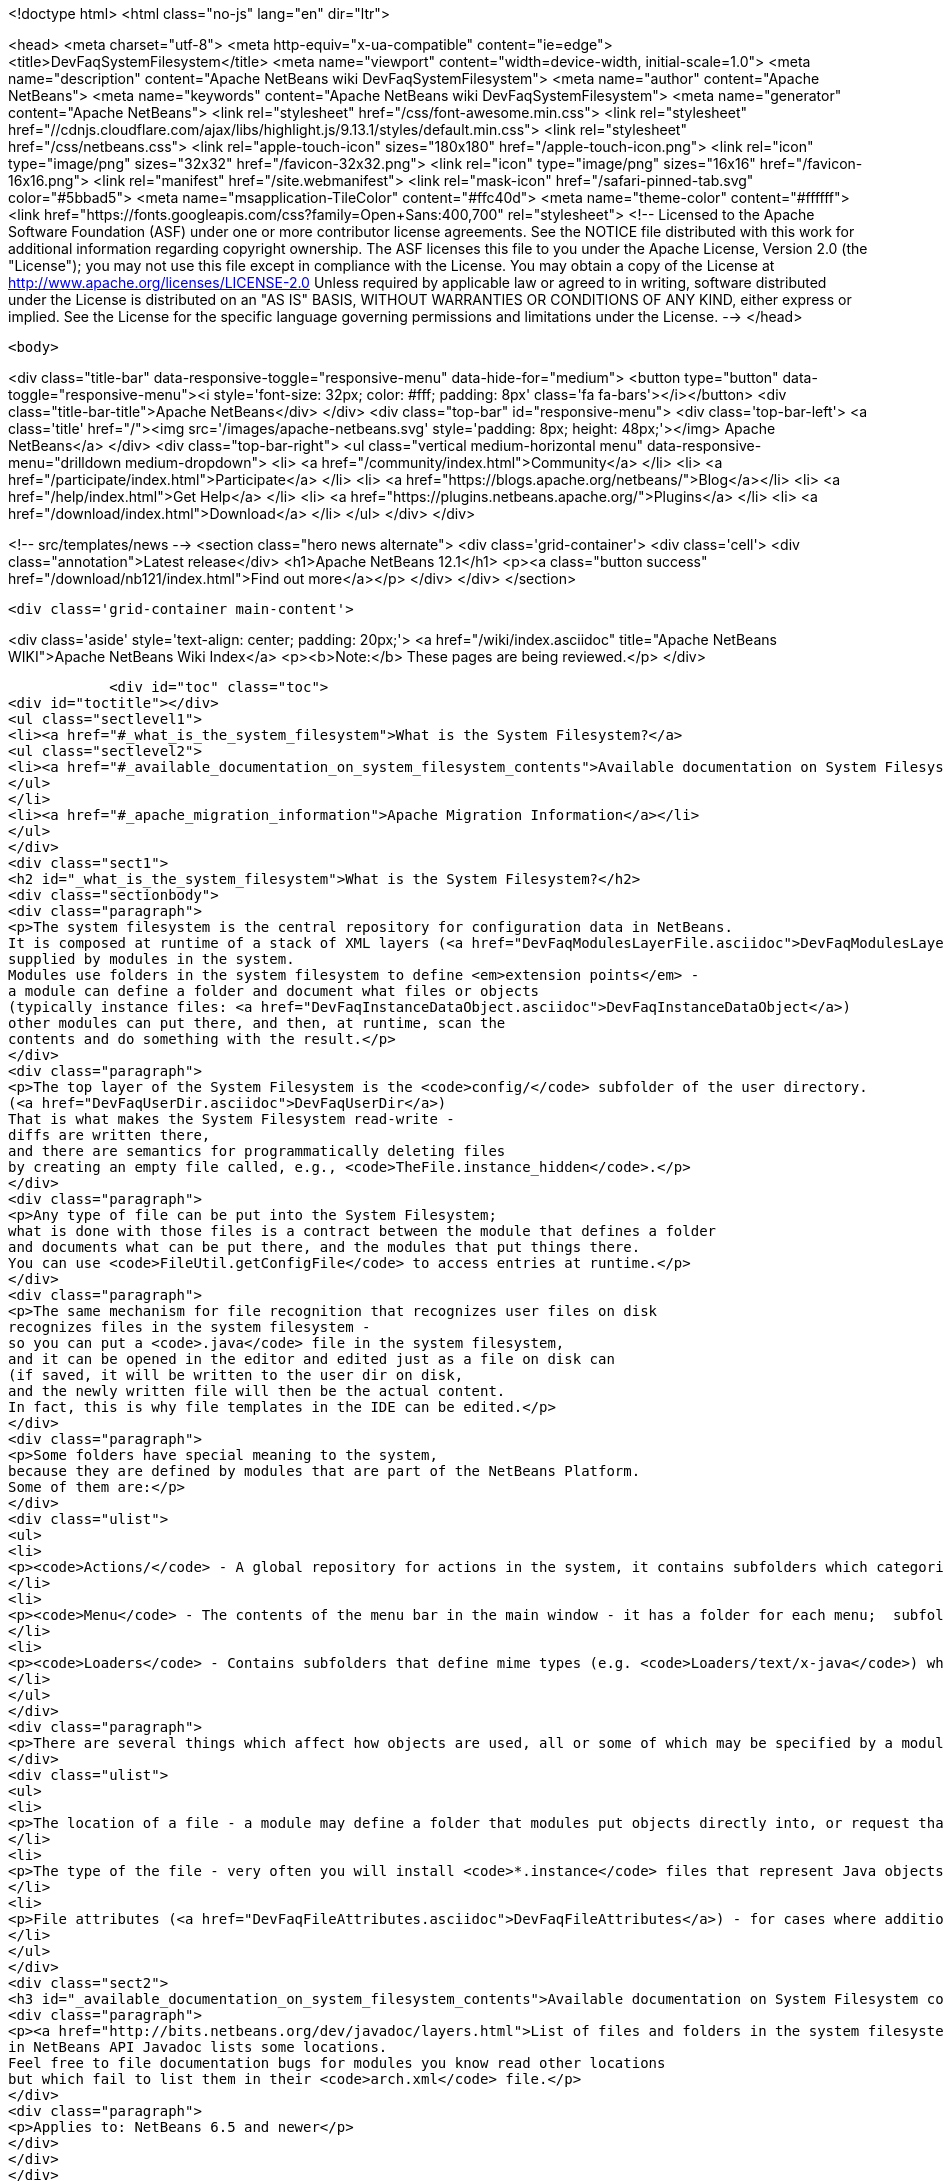 

<!doctype html>
<html class="no-js" lang="en" dir="ltr">
    
<head>
    <meta charset="utf-8">
    <meta http-equiv="x-ua-compatible" content="ie=edge">
    <title>DevFaqSystemFilesystem</title>
    <meta name="viewport" content="width=device-width, initial-scale=1.0">
    <meta name="description" content="Apache NetBeans wiki DevFaqSystemFilesystem">
    <meta name="author" content="Apache NetBeans">
    <meta name="keywords" content="Apache NetBeans wiki DevFaqSystemFilesystem">
    <meta name="generator" content="Apache NetBeans">
    <link rel="stylesheet" href="/css/font-awesome.min.css">
     <link rel="stylesheet" href="//cdnjs.cloudflare.com/ajax/libs/highlight.js/9.13.1/styles/default.min.css"> 
    <link rel="stylesheet" href="/css/netbeans.css">
    <link rel="apple-touch-icon" sizes="180x180" href="/apple-touch-icon.png">
    <link rel="icon" type="image/png" sizes="32x32" href="/favicon-32x32.png">
    <link rel="icon" type="image/png" sizes="16x16" href="/favicon-16x16.png">
    <link rel="manifest" href="/site.webmanifest">
    <link rel="mask-icon" href="/safari-pinned-tab.svg" color="#5bbad5">
    <meta name="msapplication-TileColor" content="#ffc40d">
    <meta name="theme-color" content="#ffffff">
    <link href="https://fonts.googleapis.com/css?family=Open+Sans:400,700" rel="stylesheet"> 
    <!--
        Licensed to the Apache Software Foundation (ASF) under one
        or more contributor license agreements.  See the NOTICE file
        distributed with this work for additional information
        regarding copyright ownership.  The ASF licenses this file
        to you under the Apache License, Version 2.0 (the
        "License"); you may not use this file except in compliance
        with the License.  You may obtain a copy of the License at
        http://www.apache.org/licenses/LICENSE-2.0
        Unless required by applicable law or agreed to in writing,
        software distributed under the License is distributed on an
        "AS IS" BASIS, WITHOUT WARRANTIES OR CONDITIONS OF ANY
        KIND, either express or implied.  See the License for the
        specific language governing permissions and limitations
        under the License.
    -->
</head>


    <body>
        

<div class="title-bar" data-responsive-toggle="responsive-menu" data-hide-for="medium">
    <button type="button" data-toggle="responsive-menu"><i style='font-size: 32px; color: #fff; padding: 8px' class='fa fa-bars'></i></button>
    <div class="title-bar-title">Apache NetBeans</div>
</div>
<div class="top-bar" id="responsive-menu">
    <div class='top-bar-left'>
        <a class='title' href="/"><img src='/images/apache-netbeans.svg' style='padding: 8px; height: 48px;'></img> Apache NetBeans</a>
    </div>
    <div class="top-bar-right">
        <ul class="vertical medium-horizontal menu" data-responsive-menu="drilldown medium-dropdown">
            <li> <a href="/community/index.html">Community</a> </li>
            <li> <a href="/participate/index.html">Participate</a> </li>
            <li> <a href="https://blogs.apache.org/netbeans/">Blog</a></li>
            <li> <a href="/help/index.html">Get Help</a> </li>
            <li> <a href="https://plugins.netbeans.apache.org/">Plugins</a> </li>
            <li> <a href="/download/index.html">Download</a> </li>
        </ul>
    </div>
</div>


        
<!-- src/templates/news -->
<section class="hero news alternate">
    <div class='grid-container'>
        <div class='cell'>
            <div class="annotation">Latest release</div>
            <h1>Apache NetBeans 12.1</h1>
            <p><a class="button success" href="/download/nb121/index.html">Find out more</a></p>
        </div>
    </div>
</section>

        <div class='grid-container main-content'>
            
<div class='aside' style='text-align: center; padding: 20px;'>
    <a href="/wiki/index.asciidoc" title="Apache NetBeans WIKI">Apache NetBeans Wiki Index</a>
    <p><b>Note:</b> These pages are being reviewed.</p>
</div>

            <div id="toc" class="toc">
<div id="toctitle"></div>
<ul class="sectlevel1">
<li><a href="#_what_is_the_system_filesystem">What is the System Filesystem?</a>
<ul class="sectlevel2">
<li><a href="#_available_documentation_on_system_filesystem_contents">Available documentation on System Filesystem contents</a></li>
</ul>
</li>
<li><a href="#_apache_migration_information">Apache Migration Information</a></li>
</ul>
</div>
<div class="sect1">
<h2 id="_what_is_the_system_filesystem">What is the System Filesystem?</h2>
<div class="sectionbody">
<div class="paragraph">
<p>The system filesystem is the central repository for configuration data in NetBeans.
It is composed at runtime of a stack of XML layers (<a href="DevFaqModulesLayerFile.asciidoc">DevFaqModulesLayerFile</a>)
supplied by modules in the system.
Modules use folders in the system filesystem to define <em>extension points</em> -
a module can define a folder and document what files or objects
(typically instance files: <a href="DevFaqInstanceDataObject.asciidoc">DevFaqInstanceDataObject</a>)
other modules can put there, and then, at runtime, scan the
contents and do something with the result.</p>
</div>
<div class="paragraph">
<p>The top layer of the System Filesystem is the <code>config/</code> subfolder of the user directory.
(<a href="DevFaqUserDir.asciidoc">DevFaqUserDir</a>)
That is what makes the System Filesystem read-write -
diffs are written there,
and there are semantics for programmatically deleting files
by creating an empty file called, e.g., <code>TheFile.instance_hidden</code>.</p>
</div>
<div class="paragraph">
<p>Any type of file can be put into the System Filesystem;
what is done with those files is a contract between the module that defines a folder
and documents what can be put there, and the modules that put things there.
You can use <code>FileUtil.getConfigFile</code> to access entries at runtime.</p>
</div>
<div class="paragraph">
<p>The same mechanism for file recognition that recognizes user files on disk
recognizes files in the system filesystem -
so you can put a <code>.java</code> file in the system filesystem,
and it can be opened in the editor and edited just as a file on disk can
(if saved, it will be written to the user dir on disk,
and the newly written file will then be the actual content.
In fact, this is why file templates in the IDE can be edited.</p>
</div>
<div class="paragraph">
<p>Some folders have special meaning to the system,
because they are defined by modules that are part of the NetBeans Platform.
Some of them are:</p>
</div>
<div class="ulist">
<ul>
<li>
<p><code>Actions/</code> - A global repository for actions in the system, it contains subfolders which categorize actions into ad-hoc categories.  This folder supplies raw actions for the Key Bindings part of the Options dialog. If you install actions, the typical pattern is to put an <code>*.instance</code> files here.</p>
</li>
<li>
<p><code>Menu</code> - The contents of the menu bar in the main window - it has a folder for each menu;  subfolders of these represent submenus, and <code>*.instance</code> files represent `Action`s to be shown on the menus.</p>
</li>
<li>
<p><code>Loaders</code> - Contains subfolders that define mime types (e.g. <code>Loaders/text/x-java</code>) which are used to define various attributes such as popup menu items that should appear when the user right clicks on a file of a given MIME type.</p>
</li>
</ul>
</div>
<div class="paragraph">
<p>There are several things which affect how objects are used, all or some of which may be specified by a module&#8217;s API:</p>
</div>
<div class="ulist">
<ul>
<li>
<p>The location of a file - a module may define a folder that modules put objects directly into, or request that client modules create subfolders in that folder in cases where the entire path to the file has semantic meaning (see below).</p>
</li>
<li>
<p>The type of the file - very often you will install <code>*.instance</code> files that represent Java objects; typically the module will specify what classes or interfaces objects in a folder should be assignable from.</p>
</li>
<li>
<p>File attributes (<a href="DevFaqFileAttributes.asciidoc">DevFaqFileAttributes</a>) - for cases where additional information is required to describe what to do with the files that client modules add to the folder, some optional or mandatory key/value attributes may be specified.</p>
</li>
</ul>
</div>
<div class="sect2">
<h3 id="_available_documentation_on_system_filesystem_contents">Available documentation on System Filesystem contents</h3>
<div class="paragraph">
<p><a href="http://bits.netbeans.org/dev/javadoc/layers.html">List of files and folders in the system filesystem</a>
in NetBeans API Javadoc lists some locations.
Feel free to file documentation bugs for modules you know read other locations
but which fail to list them in their <code>arch.xml</code> file.</p>
</div>
<div class="paragraph">
<p>Applies to: NetBeans 6.5 and newer</p>
</div>
</div>
</div>
</div>
<div class="sect1">
<h2 id="_apache_migration_information">Apache Migration Information</h2>
<div class="sectionbody">
<div class="paragraph">
<p>The content in this page was kindly donated by Oracle Corp. to the
Apache Software Foundation.</p>
</div>
<div class="paragraph">
<p>This page was exported from <a href="http://wiki.netbeans.org/DevFaqSystemFilesystem">http://wiki.netbeans.org/DevFaqSystemFilesystem</a> ,
that was last modified by NetBeans user Jglick
on 2009-12-03T13:51:54Z.</p>
</div>
<div class="paragraph">
<p><strong>NOTE:</strong> This document was automatically converted to the AsciiDoc format on 2018-02-07, and needs to be reviewed.</p>
</div>
</div>
</div>
            
<section class='tools'>
    <ul class="menu align-center">
        <li><a title="Facebook" href="https://www.facebook.com/NetBeans"><i class="fa fa-md fa-facebook"></i></a></li>
        <li><a title="Twitter" href="https://twitter.com/netbeans"><i class="fa fa-md fa-twitter"></i></a></li>
        <li><a title="Github" href="https://github.com/apache/netbeans"><i class="fa fa-md fa-github"></i></a></li>
        <li><a title="YouTube" href="https://www.youtube.com/user/netbeansvideos"><i class="fa fa-md fa-youtube"></i></a></li>
        <li><a title="Slack" href="https://tinyurl.com/netbeans-slack-signup/"><i class="fa fa-md fa-slack"></i></a></li>
        <li><a title="JIRA" href="https://issues.apache.org/jira/projects/NETBEANS/summary"><i class="fa fa-mf fa-bug"></i></a></li>
    </ul>
    <ul class="menu align-center">
        
        <li><a href="https://github.com/apache/netbeans-website/blob/master/netbeans.apache.org/src/content/wiki/DevFaqSystemFilesystem.asciidoc" title="See this page in github"><i class="fa fa-md fa-edit"></i> See this page in GitHub.</a></li>
    </ul>
</section>

        </div>
        

<div class='grid-container incubator-area' style='margin-top: 64px'>
    <div class='grid-x grid-padding-x'>
        <div class='large-auto cell text-center'>
            <a href="https://www.apache.org/">
                <img style="width: 320px" title="Apache Software Foundation" src="/images/asf_logo_wide.svg" />
            </a>
        </div>
        <div class='large-auto cell text-center'>
            <a href="https://www.apache.org/events/current-event.html">
               <img style="width:234px; height: 60px;" title="Apache Software Foundation current event" src="https://www.apache.org/events/current-event-234x60.png"/>
            </a>
        </div>
    </div>
</div>
<footer>
    <div class="grid-container">
        <div class="grid-x grid-padding-x">
            <div class="large-auto cell">
                
                <h1><a href="/about/index.html">About</a></h1>
                <ul>
                    <li><a href="https://netbeans.apache.org/community/who.html">Who's Who</a></li>
                    <li><a href="https://www.apache.org/foundation/thanks.html">Thanks</a></li>
                    <li><a href="https://www.apache.org/foundation/sponsorship.html">Sponsorship</a></li>
                    <li><a href="https://www.apache.org/security/">Security</a></li>
                </ul>
            </div>
            <div class="large-auto cell">
                <h1><a href="/community/index.html">Community</a></h1>
                <ul>
                    <li><a href="/community/mailing-lists.html">Mailing lists</a></li>
                    <li><a href="/community/committer.html">Becoming a committer</a></li>
                    <li><a href="/community/events.html">NetBeans Events</a></li>
                    <li><a href="https://www.apache.org/events/current-event.html">Apache Events</a></li>
                </ul>
            </div>
            <div class="large-auto cell">
                <h1><a href="/participate/index.html">Participate</a></h1>
                <ul>
                    <li><a href="/participate/submit-pr.html">Submitting Pull Requests</a></li>
                    <li><a href="/participate/report-issue.html">Reporting Issues</a></li>
                    <li><a href="/participate/index.html#documentation">Improving the documentation</a></li>
                </ul>
            </div>
            <div class="large-auto cell">
                <h1><a href="/help/index.html">Get Help</a></h1>
                <ul>
                    <li><a href="/help/index.html#documentation">Documentation</a></li>
                    <li><a href="/wiki/index.asciidoc">Wiki</a></li>
                    <li><a href="/help/index.html#support">Community Support</a></li>
                    <li><a href="/help/commercial-support.html">Commercial Support</a></li>
                </ul>
            </div>
            <div class="large-auto cell">
                <h1><a href="/download/nb110/nb110.html">Download</a></h1>
                <ul>
                    <li><a href="/download/index.html">Releases</a></li>                    
                    <li><a href="/plugins/index.html">Plugins</a></li>
                    <li><a href="/download/index.html#source">Building from source</a></li>
                    <li><a href="/download/index.html#previous">Previous releases</a></li>
                </ul>
            </div>
        </div>
    </div>
</footer>
<div class='footer-disclaimer'>
    <div class="footer-disclaimer-content">
        <p>Copyright &copy; 2017-2020 <a href="https://www.apache.org">The Apache Software Foundation</a>.</p>
        <p>Licensed under the Apache <a href="https://www.apache.org/licenses/">license</a>, version 2.0</p>
        <div style='max-width: 40em; margin: 0 auto'>
            <p>Apache, Apache NetBeans, NetBeans, the Apache feather logo and the Apache NetBeans logo are trademarks of <a href="https://www.apache.org">The Apache Software Foundation</a>.</p>
            <p>Oracle and Java are registered trademarks of Oracle and/or its affiliates.</p>
        </div>
        
    </div>
</div>



        <script src="/js/vendor/jquery-3.2.1.min.js"></script>
        <script src="/js/vendor/what-input.js"></script>
        <script src="/js/vendor/jquery.colorbox-min.js"></script>
        <script src="/js/vendor/foundation.min.js"></script>
        <script src="/js/netbeans.js"></script>
        <script>
            
            $(function(){ $(document).foundation(); });
        </script>
        
        <script src="https://cdnjs.cloudflare.com/ajax/libs/highlight.js/9.13.1/highlight.min.js"></script>
        <script>
         $(document).ready(function() { $("pre code").each(function(i, block) { hljs.highlightBlock(block); }); }); 
        </script>
        

    </body>
</html>
